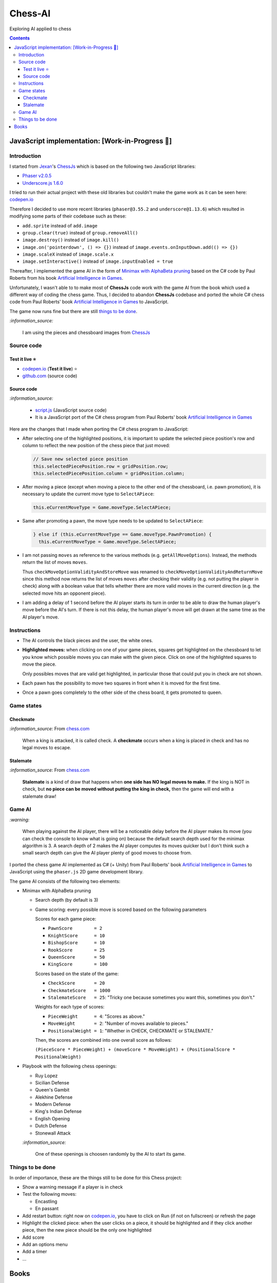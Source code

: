 ========
Chess-AI
========
Exploring AI applied to chess

.. contents:: **Contents**
   :depth: 5
   :local:
   :backlinks: top

JavaScript implementation: [Work-in-Progress 🚧]
================================================
.. raw:: html

   <div align="center">
    <a href="https://codepen.io/raul23/full/WNgPJJj" target="_blank">
      <img src="./images/chess_fullscreen.png">
    </a>
    <p align="center">AI controls the black pieces and the user, the white ones.
    <br/><a href="https://codepen.io/raul23/full/WNgPJJj">Test it live.</a></p>
  </div>

Introduction
------------
I started from `Jexan <https://github.com/Jexan>`_'s 
`ChessJs <https://github.com/Jexan/ChessJs>`_ which is based on the following two JavaScript libraries:

- `Phaser v2.0.5 <https://github.com/Jexan/ChessJs/blob/master/lib/phaser.min.js>`_
- `Underscore.js 1.6.0 <https://github.com/Jexan/ChessJs/blob/master/lib/underscore-min.js>`_

I tried to run their actual project with these old libraries but couldn't make the game work
as it can be seen here: `codepen.io <https://codepen.io/raul23/pen/NWLYZOm>`_

Therefore I decided to use more recent libraries (``phaser@3.55.2`` and ``underscore@1.13.6``) which resulted
in modifying some parts of their codebase such as these:

- ``add.sprite`` instead of ``add.image``
- ``group.clear(true)`` instead of ``group.removeAll()``
- ``image.destroy()`` instead of ``image.kill()``
- ``image.on('pointerdown', () => {})`` instead of ``image.events.onInputDown.add(() => {})``
- ``image.scaleX`` instead of ``image.scale.x``
- ``image.setInteractive()`` instead of ``image.inputEnabled = true``

Thereafter, I implemented the game AI in the form of `Minimax with AlphaBeta pruning <#game-ai>`_ based on the
C# code by Paul Roberts from his book `Artificial Intelligence in Games <https://www.routledge.com/Artificial-Intelligence-in-Games/Roberts/p/book/9781032033228>`_. 

Unfortunately, I wasn't able to to make most of **ChessJs** code work with the game AI from the book which used
a different way of coding the chess game. Thus, I decided to abandon **ChessJs** codebase and ported the whole C# 
chess code from Paul Roberts' book `Artificial Intelligence in Games 
<https://www.routledge.com/Artificial-Intelligence-in-Games/Roberts/p/book/9781032033228>`_ to JavaScript.  

The game now runs fine but there are still `things to be done <#things-to-be-done>`_.

`:information_source:`

 I am using the pieces and chessboard images from `ChessJs <https://github.com/Jexan/ChessJs>`_ 
 
 .. raw:: html
 
    <div align="center">
       <a href="https://github.com/Jexan/ChessJs/blob/master/imgs/assets.png" target="_blank">
         <img src="./images/assets.png">
       </a>
    </div>

Source code
-----------
Test it live ⭐
""""""""""""
- `codepen.io <https://codepen.io/raul23/full/WNgPJJj>`_ (**Test it live**) ⭐
- `github.com <./code/javascript>`_ (source code)

Source code
"""""""""""
`:information_source:` 

 - `script.js <./code/javascript/script.js>`_ (JavaScript source code)
 - It is a JavaScript port of the C# chess program from Paul Roberts' 
   book `Artificial Intelligence in Games <https://www.routledge.com/Artificial-Intelligence-in-Games/Roberts/p/book/9781032033228>`_

Here are the changes that I made when porting the C# chess program to JavaScript:

- After selecting one of the highlighted positions, it is important to update the selected piece position's row and column to 
  reflect the new position of the chess piece that just moved:
  
  .. code-block:: javascript
  
     // Save new selected piece position
     this.selectedPiecePosition.row = gridPosition.row;
     this.selectedPiecePosition.column = gridPosition.column;

- After moving a piece (except when moving a piece to the other end of the chessboard, i.e. pawn promotion), it is necessary
  to update the current move type to ``SelectAPiece``:
  
  .. code-block:: javascript
  
     this.eCurrentMoveType = Game.moveType.SelectAPiece;
     
- Same after promoting a pawn, the move type needs to be updated to ``SelectAPiece``:

  .. code-block:: javascript
  
     } else if (this.eCurrentMoveType == Game.moveType.PawnPromotion) {
       this.eCurrentMoveType = Game.moveType.SelectAPiece;

- I am not passing ``moves`` as reference to the various methods (e.g. ``getAllMoveOptions``). Instead, the methods
  return the list of moves ``moves``.
  
  Thus ``checkMoveOptionValidityAndStoreMove`` was renamed to ``checkMoveOptionValidityAndReturnMove`` since this method
  now returns the list of moves ``moves`` after checking their validity (e.g. not putting the player in check) along with
  a boolean value that tells whether there are more valid moves in the current direction (e.g. the selected move 
  hits an opponent piece).

- I am adding a delay of 1 second before the AI player starts its turn in order to be able to draw the human player's
  move before the AI's turn. If there is not this delay, the human player's move will get drawn at the same time as the
  AI player's move.

Instructions
------------
- The AI controls the black pieces and the user, the white ones.
- **Highlighted moves:** when clicking on one of your game pieces, squares get highlighted on the chessboard to let
  you know which possible moves you can make with the given piece. Click on one of the highlighted squares to move the piece.
  
  .. raw:: html

      <div align="center">
       <a href="https://codepen.io/raul23/full/WNgPJJj" target="_blank">
         <img src="./images/chess_highlighted.png">
       </a>
       <p align="center">Highlighted moves for the Bishop</p>
     </div>
     
  Only possibles moves that are valid get highlighted, in particular those that could put you in check are not shown.
  
  .. raw:: html

      <div align="center">
       <a href="https://codepen.io/raul23/full/WNgPJJj" target="_blank">
         <img src="./images/chess_highlighted_valid_only.png">
       </a>
       <p align="center">Highlighted moves for the white Queen: those that could put you in check are not shown</p>
     </div>
  
- Each pawn has the possibility to move two squares in front when it is moved for the first time.

  .. raw:: html

      <div align="center">
       <a href="https://codepen.io/raul23/full/eYLLJbJ" target="_blank">
         <img src="./images/chess_pawn_two_squares.png">
       </a>
     </div>

- Once a pawn goes completely to the other side of the chess board, it gets promoted to queen.

  .. raw:: html

      <div align="center">
       <a href="https://codepen.io/raul23/full/WNgPJJj" target="_blank">
         <img src="./images/pawn_promotion1.png">
       </a>
     </div>
     <div align="center">
       <a href="https://codepen.io/raul23/full/WNgPJJj" target="_blank">
         <img src="./images/pawn_promotion2.png" width="434" height="170">
       </a>
       <p align="center">Pawn promoted to Queen</p>
     </div>

Game states
-----------
Checkmate
"""""""""
`:information_source:` From `chess.com <https://www.chess.com/terms/checkmate-chess>`_

 When a king is attacked, it is called check. A **checkmate** occurs when a king is placed in check and has no legal moves to escape.

.. raw:: html

   <div align="center">
     <a href="https://codepen.io/raul23/full/WNgPJJj" target="_blank">
      <img src="./images/checkmate2.png">
     </a>
     <p align="center">Checkmate</p>
   </div>

Stalemate
"""""""""
`:information_source:` From `chess.com <https://support.chess.com/article/682-what-is-stalemate>`_

 **Stalemate** is a kind of draw that happens when **one side has NO legal moves to make.** If the king is NOT in check, 
 but **no piece can be moved without putting the king in check,** then the game will end with a stalemate draw! 

.. raw:: html

   <div align="center">
     <a href="https://codepen.io/raul23/full/WNgPJJj" target="_blank">
      <img src="./images/stalemate.png">
     </a>
     <p align="center">Stalemate</p>
   </div>

Game AI
-------
`:warning:`

 When playing against the AI player, there will be a noticeable delay before the AI player makes its move (you can check
 the console to know what is going on) because the default search depth used for the minimax algorithm is 3. A search depth
 of 2 makes the AI player computes its moves quicker but I don't think such a small search depth can give the AI player 
 plenty of good moves to choose from.

I ported the chess game AI implemented as C# (+ Unity) from Paul Roberts' book 
`Artificial Intelligence in Games <https://www.routledge.com/Artificial-Intelligence-in-Games/Roberts/p/book/9781032033228>`_ to 
JavaScript using the ``phaser.js`` 2D game development library.

The game AI consists of the following two elements:

- Minimax with AlphaBeta pruning

  - Search depth (by default is 3)
  - Game scoring: every possible move is scored based on the following parameters
    
    Scores for each game piece:
    
    - ``PawnScore        = 2``
    - ``KnightScore      = 10``
    - ``BishopScore      = 10``
    - ``RookScore        = 25``
    - ``QueenScore       = 50``
    - ``KingScore        = 100``
    
    Scores based on the state of the game:
    
    - ``CheckScore       = 20``
    - ``CheckmateScore   = 1000``
    - ``StalemateScore   = 25``: "Tricky one because sometimes you want this, sometimes you don't."
    
    Weights for each type of scores:
    
    - ``PieceWeight      = 4``: "Scores as above."
    - ``MoveWeight       = 2``: "Number of moves available to pieces."
    - ``PositionalWeight = 1``: "Whether in CHECK, CHECKMATE or STALEMATE."
    
    Then, the scores are combined into one overall score as follows: 
    
    ``(PieceScore * PieceWeight) + (moveScore * MoveWeight) + (PositionalScore * PositionalWeight)``
- Playbook with the following chess openings:

  - Ruy Lopez
  - Sicilian Defense
  - Queen's Gambit
  - Alekhine Defense
  - Modern Defense
  - King's Indian Defense
  - English Opening
  - Dutch Defense
  - Stonewall Attack
  
  `:information_source:` 
  
   One of these openings is choosen randomly by the AI to start its game.

Things to be done
-----------------
In order of importance, these are the things still to be done for this Chess project:
  
- Show a warning message if a player is in check
  
- Test the following moves:

  - Encastling
  - En passant
- Add restart button: right now on `codepen.io <https://codepen.io/raul23/pen/eYLLJbJ>`_, you 
  have to click on Run (if not on fullscreen) or refresh the page
- Highlight the clicked piece: when the user clicks on a piece, it should be highlighted and if they click another piece, then
  the new piece should be the only one highlighted
- Add score
- Add an options menu
- Add a timer
- ...

Books
=====
- Roberts, Paul. `Artificial Intelligence in Games 
  <https://www.routledge.com/Artificial-Intelligence-in-Games/Roberts/p/book/9781032033228>`_. CRC Press, 2022.
  
  **Chapter 8: Chess AI**, pp.195-225
  
- Sadler, Matthew, and Natasha Regan. `Game Changer: AlphaZero’s Groundbreaking Chess Strategies and the Promise of AI 
  <https://www.amazon.com/Game-Changer-AlphaZeros-Groundbreaking-Strategies/dp/9056918184>`_. New In Chess,Csi, 2019.
